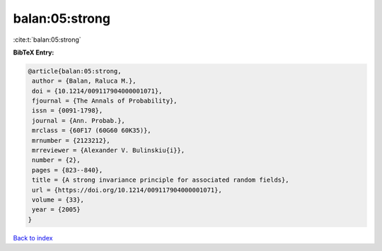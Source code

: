 balan:05:strong
===============

:cite:t:`balan:05:strong`

**BibTeX Entry:**

.. code-block:: bibtex

   @article{balan:05:strong,
    author = {Balan, Raluca M.},
    doi = {10.1214/009117904000001071},
    fjournal = {The Annals of Probability},
    issn = {0091-1798},
    journal = {Ann. Probab.},
    mrclass = {60F17 (60G60 60K35)},
    mrnumber = {2123212},
    mrreviewer = {Alexander V. Bulinskiu{i}},
    number = {2},
    pages = {823--840},
    title = {A strong invariance principle for associated random fields},
    url = {https://doi.org/10.1214/009117904000001071},
    volume = {33},
    year = {2005}
   }

`Back to index <../By-Cite-Keys.rst>`_
